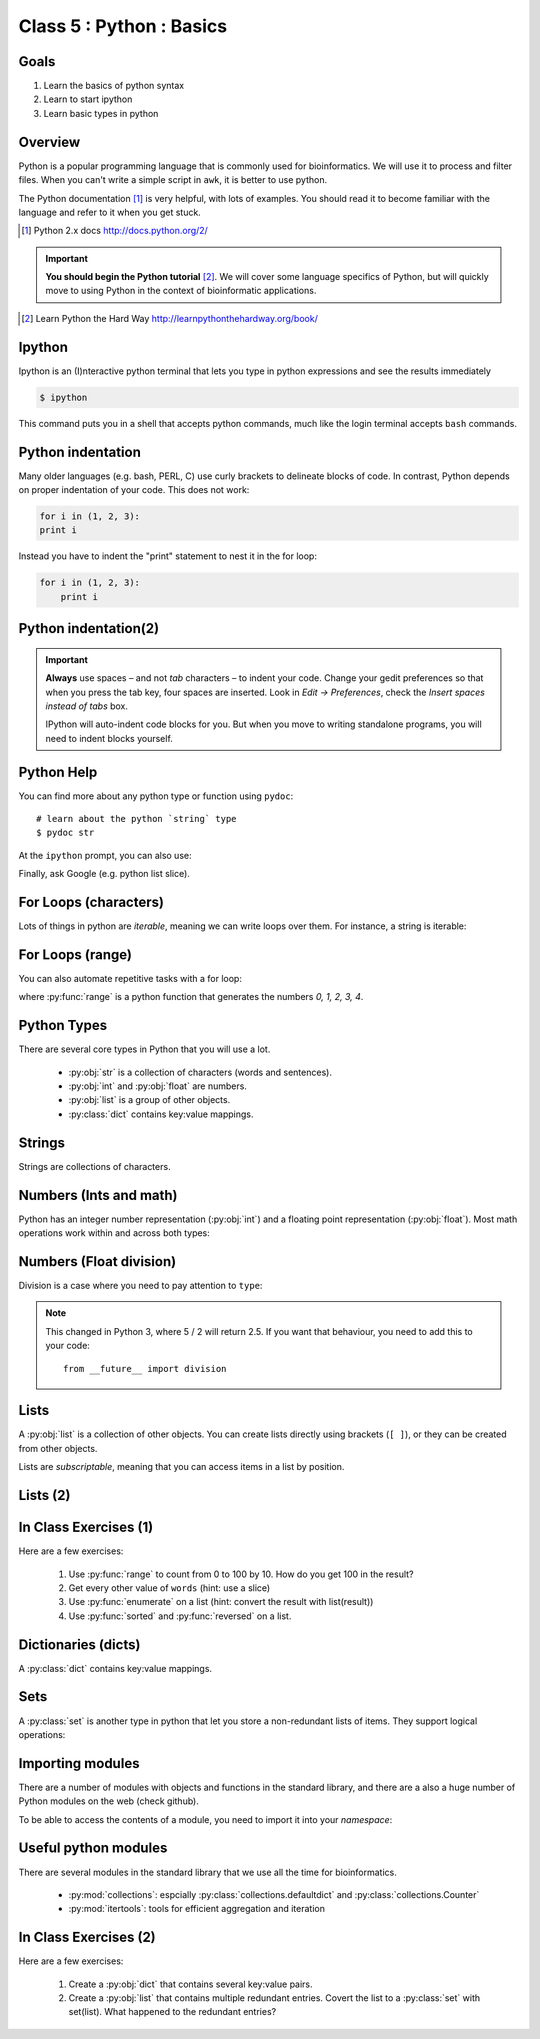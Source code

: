 .. todo::
    - useful ipython directive page for decorator syntax
        http://matplotlib.org/sampledoc/ipython_directive.html

*************************
Class 5 : Python : Basics
*************************

Goals
=====
#. Learn the basics of python syntax
#. Learn to start ipython
#. Learn basic types in python

Overview
========
Python is a popular programming language that is commonly used for
bioinformatics. We will use it to process and filter files. When you can't
write a simple script in ``awk``, it is better to use python.

The Python documentation [#]_ is very helpful, with lots of examples. You
should read it to become familiar with the language and refer to it when
you get stuck.

.. [#] Python 2.x docs http://docs.python.org/2/

.. important::

    **You should begin the Python tutorial** [#]_. We will cover some language
    specifics of Python, but will quickly move to using Python  in the
    context of bioinformatic applications.

.. [#] Learn Python the Hard Way
        http://learnpythonthehardway.org/book/

Ipython
=======
Ipython is an (I)nteractive python terminal that lets you
type in python expressions and see the results immediately

.. code-block:: bash

    $ ipython

This command puts you in a shell that accepts python commands, much like
the login terminal accepts ``bash`` commands.

Python indentation
==================
Many older languages (e.g. bash, PERL, C) use curly brackets to delineate
blocks of code. In contrast, Python depends on proper indentation of your
code. This does not work:

.. code-block:: python

    for i in (1, 2, 3):
    print i

Instead you have to indent the "print" statement to nest it in the for
loop:

.. code-block:: python

    for i in (1, 2, 3):
        print i

Python indentation(2)
=====================

.. important::

    **Always** use spaces – and not *tab* characters – to indent
    your code. Change your gedit preferences so that when you press the
    tab key, four spaces are inserted. Look in `Edit -> Preferences`,
    check the `Insert spaces instead of tabs` box.

    IPython will auto-indent code blocks for you. But when you move to
    writing standalone programs, you will need to indent blocks yourself.

Python Help
===========
You can find more about any python type or function using ``pydoc``::

    # learn about the python `string` type
    $ pydoc str

At the ``ipython`` prompt, you can also use:

.. ipython::
    :verbatim:

    In [1]: str?

Finally, ask Google (e.g. python list slice).

For Loops (characters)
======================
Lots of things in python are `iterable`, meaning we can write loops
over them. For instance, a string is iterable:

.. ipython::
    :verbatim:

    In [1]: sentence = 'i LOVE programming'

    In [1]: for char in sentence:
       ...:     print char

For Loops (range)
=================
You can also automate repetitive tasks with a for loop:

.. ipython::
    :verbatim:

    # Print "hello" 5 times:
    In [1]: for i in range(5):
       ...:     print "hello"

    # now print the numbers
    In [1]: for i in range(5):
       ...:     print i

where :py:func:`range` is a python function that generates the numbers
`0, 1, 2, 3, 4`.

Python Types
============
There are several core types in Python that you will use a lot.

    - :py:obj:`str` is a collection of characters (words and sentences).
    - :py:obj:`int` and :py:obj:`float` are numbers.
    - :py:obj:`list` is a group of other objects.
    - :py:class:`dict` contains key:value mappings.

Strings
=======
Strings are collections of characters.

.. ipython::
    :verbatim:

    In [2]: phrase = 'this that other'

    In [3]: phrase 

    # uppercase
    In [3]: phrase.upper()

    # number of characters (including spaces) in phrase
    In [3]: len(phrase)

Numbers (Ints and math)
=========================
Python has an integer number representation (:py:obj:`int`) and a floating point
representation (:py:obj:`float`). Most math operations work within and across
both types:

.. ipython::
    :verbatim:

    # set up some ints
    In [6]: x = 10

    In [7]: y = 100

    In [8]: type(x)

    # add
    In [9]: x + y

    # subtract
    In [10]: x - y

    # x * y
    In [11]: x * y

Numbers (Float division)
========================
Division is a case where you need to pay attention to ``type``:

.. ipython::
    :verbatim:

    # try to divide the ints ...
    In [12]: x / y

    # need float conversion!
    In [14]: float(x) / float(y)

    # make floats directly and divide
    In [15]: x = 10.0

    In [16]: y = 100.0

    In [16]: type(x)

    In [17]: x / y

.. note:: This changed in Python 3, where 5 / 2 will return 2.5. If you
    want that behaviour, you need to add this to your code::

        from __future__ import division
    
Lists
=====
A :py:obj:`list` is a collection of other objects. You can create lists
directly using brackets (``[ ]``), or they can be created from other
objects.

Lists are *subscriptable*, meaning that you can access items in a list by
position.

.. ipython::
    :verbatim:

    In [2]: phrase = 'this that other'

    # convert to list
    In [3]: words = phrase.split()

    # number of items in list
    In [3]: len(words)

Lists (2)
=========

.. ipython::
    :verbatim:

    # two ways to add new words
    In [3]: words.append('foo')

    In [3]: words.extend(['bar','baz'])

    # first item only, zero-based
    In [3]: words[0]

    # first through third
    In [3]: words[:3]

In Class Exercises (1)
======================
Here are a few exercises:

    #. Use :py:func:`range` to count from 0 to 100 by 10. How do you get
       100 in the result?

    #. Get every other value of ``words`` (hint: use a slice)

    #. Use :py:func:`enumerate` on a list (hint: convert the
       result with list(result))

    #. Use :py:func:`sorted` and :py:func:`reversed` on a list.

Dictionaries (dicts)
====================
A :py:class:`dict` contains key:value mappings. 

.. ipython::
    :verbatim:

    # set up new dicts with {}
    In [3]: produce  = {'apple':'red', 'banana':'yellow', 'lettuce':'green'}

    In [5]: produce.keys()

    In [7]: produce.values()

    # sorted by keys
    In [8]: sorted(produce.items())

    # test for membership
    In [9]: 'apple' in produce

Sets
====
A :py:class:`set` is another type in python that let you store a non-redundant
lists of items. They support logical operations:

.. ipython::

    In [11]: skiiers = set(['Tom','Dick','Harry','Gurf'])

    In [12]: snowboarders = set(['Lucy','Steve','Brian','Gurf'])

    # intersection
    In [13]: skiiers & snowboarders

    # union
    In [14]: skiiers | snowboarders

    # difference 
    In [14]: skiiers - snowboarders

Importing modules
=================
There are a number of modules with objects and functions in the standard
library, and there are a also a huge number of Python modules on the web
(check github).

To be able to access the contents of a module, you need to import it into
your `namespace`:

.. ipython::

    In [1]: import math

    In [2]: math.log10(1000)

    In [3]: import sys

Useful python modules
=====================
There are several modules in the standard library that we use all the time
for bioinformatics.

    - :py:mod:`collections`: espcially :py:class:`collections.defaultdict`
      and :py:class:`collections.Counter`
    - :py:mod:`itertools`: tools for efficient aggregation and iteration

In Class Exercises (2)
======================
Here are a few exercises:

    #. Create a :py:obj:`dict` that contains several key:value pairs. 

    #. Create a :py:obj:`list` that contains multiple redundant entries.
       Covert the list to a :py:class:`set` with set(list). What happened to
       the redundant entries?

